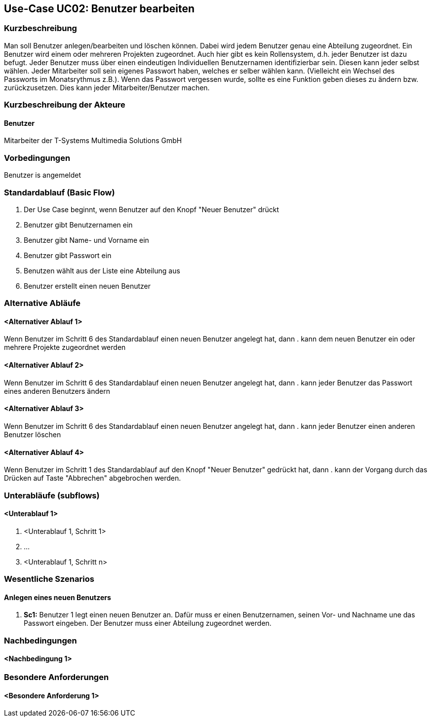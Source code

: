 //Nutzen Sie dieses Template als Grundlage für die Spezifikation *einzelner* Use-Cases. Diese lassen sich dann per Include in das Use-Case Model Dokument einbinden (siehe Beispiel dort).
== Use-Case UC02: Benutzer bearbeiten
===	Kurzbeschreibung
//<Kurze Beschreibung des Use Case>
Man soll Benutzer anlegen/bearbeiten und löschen können. Dabei wird jedem Benutzer genau eine Abteilung zugeordnet. Ein Benutzer wird einem oder mehreren Projekten zugeordnet. Auch hier gibt es kein Rollensystem, d.h. jeder Benutzer ist dazu befugt. Jeder Benutzer muss über einen eindeutigen Individuellen Benutzernamen identifizierbar sein. Diesen kann jeder selbst wählen. Jeder Mitarbeiter soll sein eigenes Passwort haben, welches er selber wählen kann. (Vielleicht ein Wechsel des Passworts im Monatsrythmus z.B.). Wenn das Passwort vergessen wurde, sollte es eine Funktion geben dieses zu ändern bzw. zurückzusetzen. Dies kann jeder Mitarbeiter/Benutzer machen.

===	Kurzbeschreibung der Akteure
==== Benutzer
Mitarbeiter der T-Systems Multimedia Solutions GmbH 

=== Vorbedingungen
//Vorbedingungen müssen erfüllt, damit der Use Case beginnen kann, z.B. Benutzer ist angemeldet, Warenkorb ist nicht leer...
Benutzer is angemeldet

=== Standardablauf (Basic Flow)
//Der Standardablauf definiert die Schritte für den Erfolgsfall ("Happy Path")

. Der Use Case beginnt, wenn Benutzer auf den Knopf "Neuer Benutzer" drückt
. Benutzer gibt Benutzernamen ein
. Benutzer gibt Name- und Vorname ein
. Benutzer gibt Passwort ein
. Benutzen wählt aus der Liste eine Abteilung aus
. Benutzer erstellt einen neuen Benutzer

=== Alternative Abläufe
//Nutzen Sie alternative Abläufe für Fehlerfälle, Ausnahmen und Erweiterungen zum Standardablauf
==== <Alternativer Ablauf 1>
Wenn Benutzer im Schritt 6 des Standardablauf einen neuen Benutzer angelegt hat, dann
. kann dem neuen Benutzer ein oder mehrere Projekte zugeordnet werden

==== <Alternativer Ablauf 2>
Wenn Benutzer im Schritt 6 des Standardablauf einen neuen Benutzer angelegt hat, dann
. kann jeder Benutzer das Passwort eines anderen Benutzers ändern

==== <Alternativer Ablauf 3>
Wenn Benutzer im Schritt 6 des Standardablauf einen neuen Benutzer angelegt hat, dann
. kann jeder Benutzer einen anderen Benutzer löschen
//. Der Use Case wird im Schritt <y> fortgesetzt.

==== <Alternativer Ablauf 4>
Wenn Benutzer im Schritt 1 des Standardablauf auf den Knopf "Neuer Benutzer" gedrückt hat, dann 
. kann der Vorgang durch das Drücken auf Taste "Abbrechen" abgebrochen werden.

=== Unterabläufe (subflows)
//Nutzen Sie Unterabläufe, um wiederkehrende Schritte auszulagern

==== <Unterablauf 1>
. <Unterablauf 1, Schritt 1>
. …
. <Unterablauf 1, Schritt n>

=== Wesentliche Szenarios
//Szenarios sind konkrete Instanzen eines Use Case, d.h. mit einem konkreten Akteur und einem konkreten Durchlauf der o.g. Flows. Szenarios können als Vorstufe für die Entwicklung von Flows und/oder zu deren Validierung verwendet werden.
==== Anlegen eines neuen Benutzers
. *Sc1:* Benutzer 1 legt einen neuen Benutzer an. Dafür muss er einen Benutzernamen, seinen Vor- und Nachname une das Passwort eingeben. Der Benutzer muss einer Abteilung zugeordnet werden.

===	Nachbedingungen
//Nachbedingungen beschreiben das Ergebnis des Use Case, z.B. einen bestimmten Systemzustand.
==== <Nachbedingung 1>

=== Besondere Anforderungen
//Besondere Anforderungen können sich auf nicht-funktionale Anforderungen wie z.B. einzuhaltende Standards, Qualitätsanforderungen oder Anforderungen an die Benutzeroberfläche beziehen.
==== <Besondere Anforderung 1>